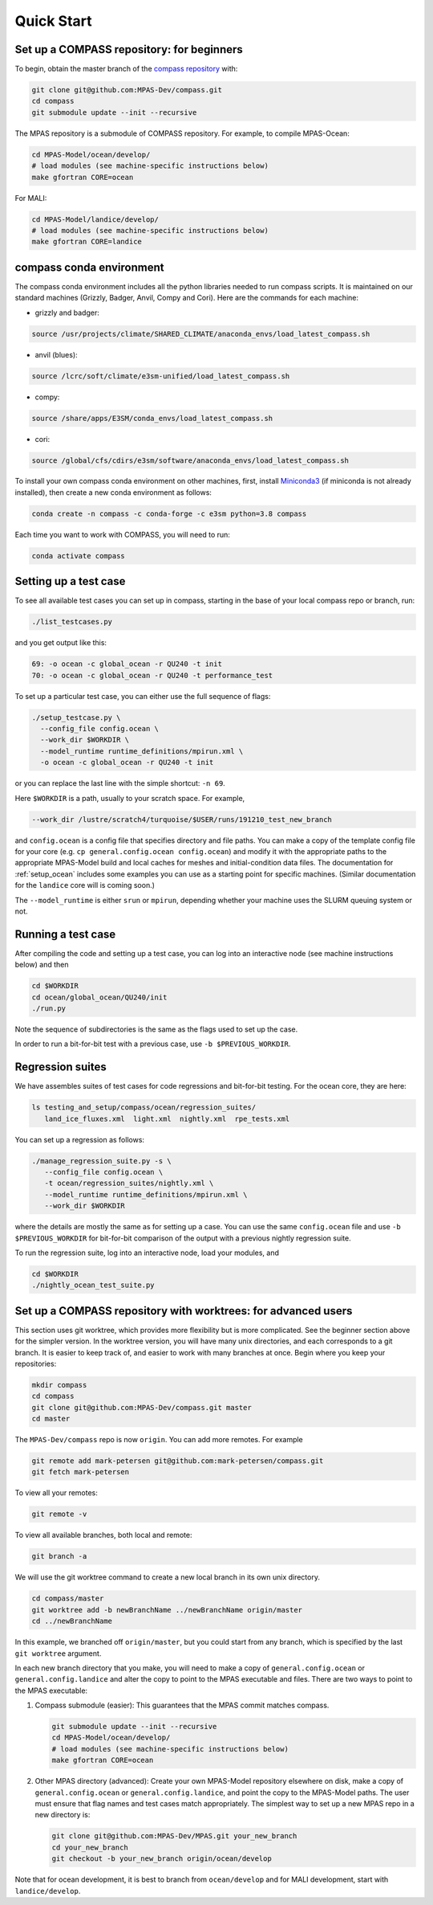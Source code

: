 .. _quick_start:

Quick Start
===========

Set up a COMPASS repository: for beginners
------------------------------------------

To begin, obtain the master branch of the
`compass repository <https://github.com/MPAS-Dev/compass>`_ with:

.. code-block:: bash

    git clone git@github.com:MPAS-Dev/compass.git
    cd compass
    git submodule update --init --recursive

The MPAS repository is a submodule of COMPASS repository.  For example, to
compile MPAS-Ocean:

.. code-block:: bash

    cd MPAS-Model/ocean/develop/
    # load modules (see machine-specific instructions below)
    make gfortran CORE=ocean

For MALI:

.. code-block:: bash

    cd MPAS-Model/landice/develop/
    # load modules (see machine-specific instructions below)
    make gfortran CORE=landice


.. _conda_env:

compass conda environment
-------------------------

The compass conda environment includes all the python libraries needed to run
compass scripts. It is maintained on our standard machines (Grizzly, Badger,
Anvil, Compy and Cori).  Here are the commands for each machine:

* grizzly and badger:

.. code-block:: bash

    source /usr/projects/climate/SHARED_CLIMATE/anaconda_envs/load_latest_compass.sh

* anvil (blues):

.. code-block:: bash

    source /lcrc/soft/climate/e3sm-unified/load_latest_compass.sh

* compy:

.. code-block:: bash

    source /share/apps/E3SM/conda_envs/load_latest_compass.sh

* cori:

.. code-block:: bash

    source /global/cfs/cdirs/e3sm/software/anaconda_envs/load_latest_compass.sh

To install your own compass conda environment on other machines, first, install
`Miniconda3 <https://docs.conda.io/en/latest/miniconda.html>`_ (if miniconda is
not already installed), then create a new conda environment as follows:

.. code-block:: bash

    conda create -n compass -c conda-forge -c e3sm python=3.8 compass

Each time you want to work with COMPASS, you will need to run:

.. code-block:: bash

    conda activate compass

.. _setup_overview:

Setting up a test case
----------------------

To see all available test cases you can set up in compass, starting in the base
of your local compass repo or branch, run:

.. code-block:: bash

    ./list_testcases.py

and you get output like this:

.. code-block:: none

    69: -o ocean -c global_ocean -r QU240 -t init
    70: -o ocean -c global_ocean -r QU240 -t performance_test

To set up a particular test case, you can either use the full sequence of flags:

.. code-block:: bash

    ./setup_testcase.py \
      --config_file config.ocean \
      --work_dir $WORKDIR \
      --model_runtime runtime_definitions/mpirun.xml \
      -o ocean -c global_ocean -r QU240 -t init

or you can replace the last line with the simple shortcut: ``-n 69``.

Here ``$WORKDIR`` is a path, usually to your scratch space. For example,

.. code-block:: bash

    --work_dir /lustre/scratch4/turquoise/$USER/runs/191210_test_new_branch

and ``config.ocean`` is a config file that specifies directory and
file paths. You can make a copy of the template config file for your core
(e.g. ``cp general.config.ocean config.ocean``) and modify it with the
appropriate paths to the appropriate MPAS-Model build and local caches for
meshes and initial-condition data files.  The documentation for
:ref:`setup_ocean` includes some examples you can use as a starting point for
specific machines. (Similar documentation for the ``landice`` core will is
coming soon.)

The ``--model_runtime`` is either ``srun`` or ``mpirun``, depending whether your
machine uses the SLURM queuing system or not.


Running a test case
-------------------

After compiling the code and setting up a test case, you can log into an
interactive node (see machine instructions below) and then

.. code-block:: bash

    cd $WORKDIR
    cd ocean/global_ocean/QU240/init
    ./run.py

Note the sequence of subdirectories is the same as the flags used to set up the
case.

In order to run a bit-for-bit test with a previous case, use
``-b $PREVIOUS_WORKDIR``.


Regression suites
-----------------

We have assembles suites of test cases for code regressions and bit-for-bit
testing. For the ocean core, they are here:

.. code-block:: bash

    ls testing_and_setup/compass/ocean/regression_suites/
       land_ice_fluxes.xml  light.xml  nightly.xml  rpe_tests.xml

You can set up a regression as follows:

.. code-block:: bash

    ./manage_regression_suite.py -s \
       --config_file config.ocean \
       -t ocean/regression_suites/nightly.xml \
       --model_runtime runtime_definitions/mpirun.xml \
       --work_dir $WORKDIR

where the details are mostly the same as for setting up a case. You can use the
same ``config.ocean`` file and use ``-b $PREVIOUS_WORKDIR`` for bit-for-bit
comparison of the output with a previous nightly regression suite.

To run the regression suite, log into an interactive node, load your modules,
and

.. code-block:: bash

    cd $WORKDIR
    ./nightly_ocean_test_suite.py


Set up a COMPASS repository with worktrees: for advanced users
--------------------------------------------------------------

This section uses git worktree, which provides more flexibility but is more
complicated. See the beginner section above for the simpler version. In the
worktree version, you will have many unix directories, and each corresponds to
a git branch. It is easier to keep track of, and easier to work with many
branches at once. Begin where you keep your repositories:

.. code-block:: bash

    mkdir compass
    cd compass
    git clone git@github.com:MPAS-Dev/compass.git master
    cd master

The ``MPAS-Dev/compass`` repo is now ``origin``. You can add more remotes. For
example

.. code-block:: bash

    git remote add mark-petersen git@github.com:mark-petersen/compass.git
    git fetch mark-petersen

To view all your remotes:

.. code-block:: bash

    git remote -v

To view all available branches, both local and remote:

.. code-block:: bash

    git branch -a

We will use the git worktree command to create a new local branch in its own
unix directory.

.. code-block:: bash

    cd compass/master
    git worktree add -b newBranchName ../newBranchName origin/master
    cd ../newBranchName

In this example, we branched off ``origin/master``, but you could start from
any branch, which is specified by the last ``git worktree`` argument.

In each new branch directory that you make, you will need to make a copy of
``general.config.ocean`` or ``general.config.landice`` and alter the copy to
point to the MPAS executable and files. There are two ways to point to the MPAS
executable:

1. Compass submodule (easier): This guarantees that the MPAS commit matches
   compass.

   .. code-block:: bash


     git submodule update --init --recursive
     cd MPAS-Model/ocean/develop/
     # load modules (see machine-specific instructions below)
     make gfortran CORE=ocean

2. Other MPAS directory (advanced): Create your own MPAS-Model repository
   elsewhere on disk, make a copy of ``general.config.ocean`` or
   ``general.config.landice``, and point the copy to the MPAS-Model paths.
   The user must ensure that flag names and test cases match appropriately.
   The simplest way to set up a new MPAS repo in a new directory is:

   .. code-block:: bash

     git clone git@github.com:MPAS-Dev/MPAS.git your_new_branch
     cd your_new_branch
     git checkout -b your_new_branch origin/ocean/develop

Note that for ocean development, it is best to branch from ``ocean/develop`` and
for MALI development, start with ``landice/develop``.

